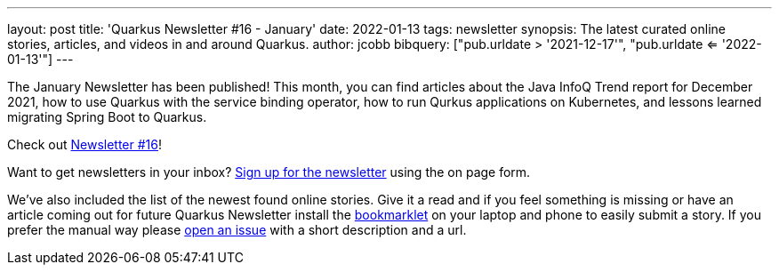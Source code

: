 ---
layout: post
title: 'Quarkus Newsletter #16 - January'
date: 2022-01-13
tags: newsletter
synopsis: The latest curated online stories, articles, and videos in and around Quarkus.
author: jcobb
bibquery: ["pub.urldate > '2021-12-17'", "pub.urldate <= '2022-01-13'"]
---


The January Newsletter has been published! This month, you can find articles about the Java InfoQ Trend report for December 2021, how to use Quarkus with the service binding operator, how to run Qurkus applications on Kubernetes, and lessons learned migrating Spring Boot to Quarkus.

Check out https://quarkus.io/newsletter/14/[Newsletter #16]!

Want to get newsletters in your inbox? https://quarkus.io/newsletter[Sign up for the newsletter] using the on page form.

We've also included the list of the newest found online stories. Give it a read and if you feel something is missing or have an article coming out for future Quarkus Newsletter install the https://github.com/quarkusio/url2quarkuspub[bookmarklet] on your laptop and phone to easily submit a story. If you prefer the manual way please https://github.com/quarkusio/quarkusio.github.io/issues[open an issue] with a short description and a url.

